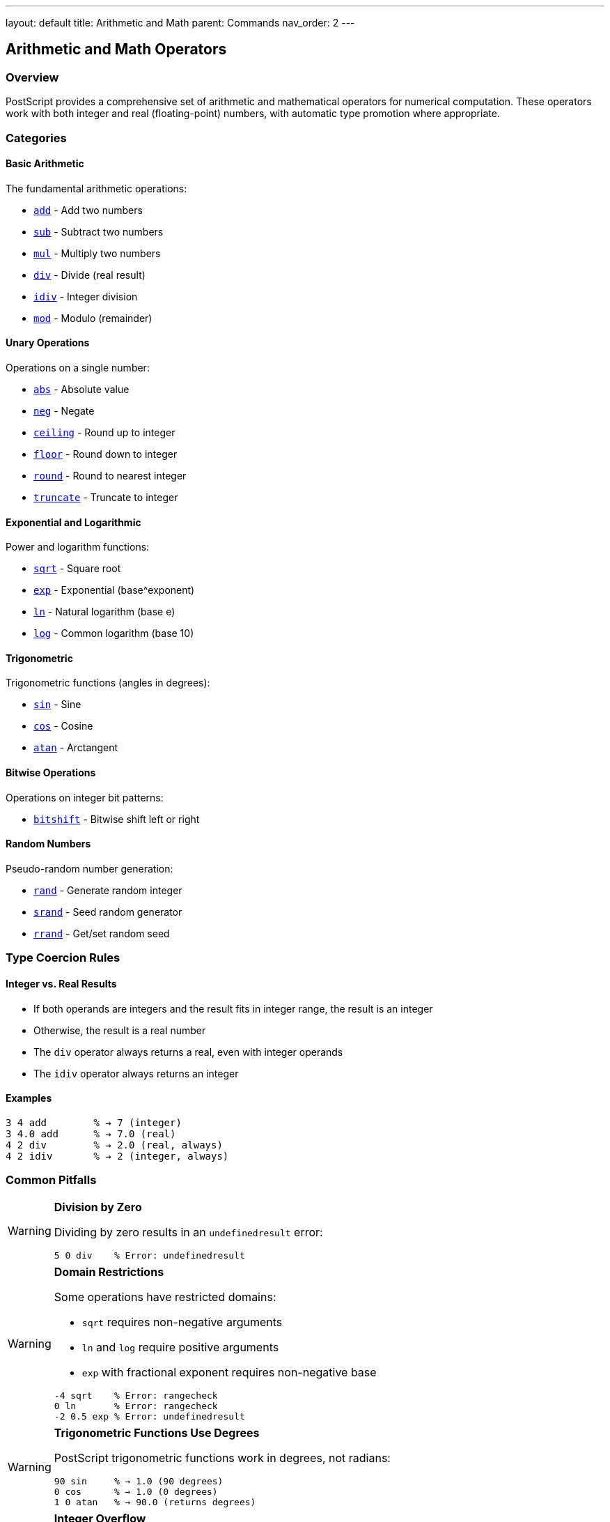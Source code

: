 ---
layout: default
title: Arithmetic and Math
parent: Commands
nav_order: 2
---

== Arithmetic and Math Operators

=== Overview

PostScript provides a comprehensive set of arithmetic and mathematical operators for numerical computation. These operators work with both integer and real (floating-point) numbers, with automatic type promotion where appropriate.

=== Categories

==== Basic Arithmetic

The fundamental arithmetic operations:

* link:/docs/commands/references/add/[`add`] - Add two numbers
* link:/docs/commands/references/sub/[`sub`] - Subtract two numbers
* link:/docs/commands/references/mul/[`mul`] - Multiply two numbers
* link:/docs/commands/references/div/[`div`] - Divide (real result)
* link:/docs/commands/references/idiv/[`idiv`] - Integer division
* link:/docs/commands/references/mod/[`mod`] - Modulo (remainder)

==== Unary Operations

Operations on a single number:

* link:/docs/commands/references/abs/[`abs`] - Absolute value
* link:/docs/commands/references/neg/[`neg`] - Negate
* link:/docs/commands/references/ceiling/[`ceiling`] - Round up to integer
* link:/docs/commands/references/floor/[`floor`] - Round down to integer
* link:/docs/commands/references/round/[`round`] - Round to nearest integer
* link:/docs/commands/references/truncate/[`truncate`] - Truncate to integer

==== Exponential and Logarithmic

Power and logarithm functions:

* link:/docs/commands/references/sqrt/[`sqrt`] - Square root
* link:/docs/commands/references/exp/[`exp`] - Exponential (base^exponent)
* link:/docs/commands/references/ln/[`ln`] - Natural logarithm (base e)
* link:/docs/commands/references/log/[`log`] - Common logarithm (base 10)

==== Trigonometric

Trigonometric functions (angles in degrees):

* link:/docs/commands/references/sin/[`sin`] - Sine
* link:/docs/commands/references/cos/[`cos`] - Cosine
* link:/docs/commands/references/atan/[`atan`] - Arctangent

==== Bitwise Operations

Operations on integer bit patterns:

* link:/docs/commands/references/bitshift/[`bitshift`] - Bitwise shift left or right

==== Random Numbers

Pseudo-random number generation:

* link:/docs/commands/references/rand/[`rand`] - Generate random integer
* link:/docs/commands/references/srand/[`srand`] - Seed random generator
* link:/docs/commands/references/rrand/[`rrand`] - Get/set random seed

=== Type Coercion Rules

==== Integer vs. Real Results

* If both operands are integers and the result fits in integer range, the result is an integer
* Otherwise, the result is a real number
* The `div` operator always returns a real, even with integer operands
* The `idiv` operator always returns an integer

==== Examples

[source,postscript]
----
3 4 add        % → 7 (integer)
3 4.0 add      % → 7.0 (real)
4 2 div        % → 2.0 (real, always)
4 2 idiv       % → 2 (integer, always)
----

=== Common Pitfalls

[WARNING]
====
**Division by Zero**

Dividing by zero results in an `undefinedresult` error:
[source,postscript]
----
5 0 div    % Error: undefinedresult
----
====

[WARNING]
====
**Domain Restrictions**

Some operations have restricted domains:

* `sqrt` requires non-negative arguments
* `ln` and `log` require positive arguments
* `exp` with fractional exponent requires non-negative base

[source,postscript]
----
-4 sqrt    % Error: rangecheck
0 ln       % Error: rangecheck
-2 0.5 exp % Error: undefinedresult
----
====

[WARNING]
====
**Trigonometric Functions Use Degrees**

PostScript trigonometric functions work in degrees, not radians:

[source,postscript]
----
90 sin     % → 1.0 (90 degrees)
0 cos      % → 1.0 (0 degrees)
1 0 atan   % → 90.0 (returns degrees)
----
====

[WARNING]
====
**Integer Overflow**

When integer operations exceed the maximum integer value, the result becomes a real:

[source,postscript]
----
2147483647 1 add  % → 2147483648.0 (real)
----
====

=== Best Practices

==== Use Appropriate Division Operator

* Use `div` for mathematical division requiring precise real results
* Use `idiv` when you need integer quotients (truncated toward zero)
* Use `mod` to get the remainder

==== Check Domain Before Operations

For operations with restricted domains, validate input:

[source,postscript]
----
/safesqrt {  % num -> real or error
  dup 0 lt {
    pop
    (sqrt: negative argument) print
    0
  } {
    sqrt
  } ifelse
} def
----

==== Be Aware of Precision

Real numbers have finite precision. Avoid comparing reals for exact equality:

[source,postscript]
----
% Bad:
0.1 0.2 add 0.3 eq  % May be false due to rounding

% Better:
/nearlyequal {  % num1 num2 tolerance -> bool
  3 1 roll sub abs exch lt
} def

0.1 0.2 add 0.3 0.0001 nearlyequal  % true
----

=== See Also

* link:/docs/levels/[PostScript Language Levels]
* link:/docs/commands/references/[Stack Manipulation]